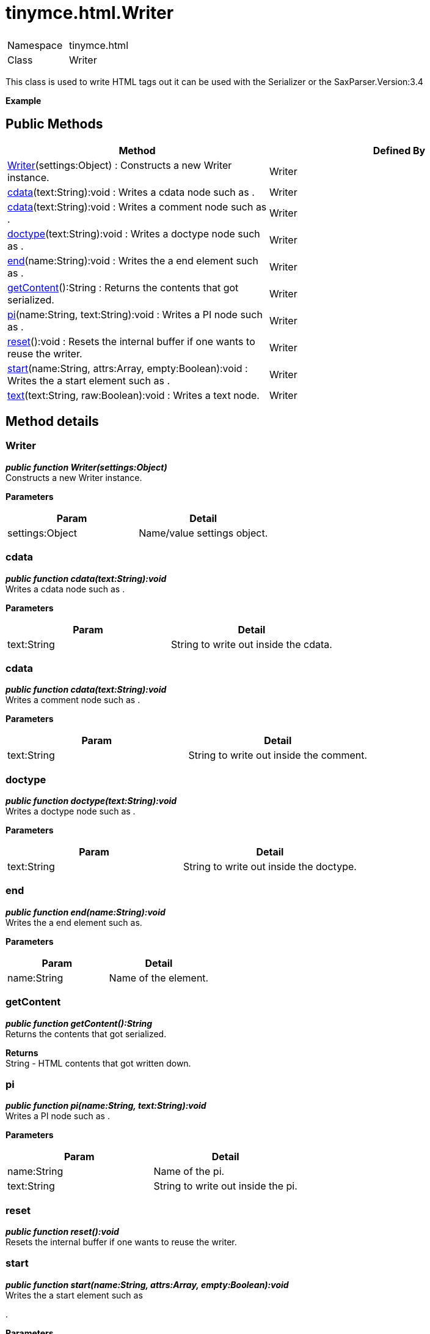 :rootDir: ./../../
:partialsDir: {rootDir}partials/
= tinymce.html.Writer

|===
|  |

| Namespace
| tinymce.html

| Class
| Writer
|===

This class is used to write HTML tags out it can be used with the Serializer or the SaxParser.Version:3.4

*Example*

[[public-methods]]
== Public Methods 
anchor:publicmethods[historical anchor]

|===
| Method | Defined By

| <<writer,Writer>>(settings:Object) : Constructs a new Writer instance.
| Writer

| <<cdata,cdata>>(text:String):void : Writes a cdata node such as .
| Writer

| <<cdata,cdata>>(text:String):void : Writes a comment node such as .
| Writer

| <<doctype,doctype>>(text:String):void : Writes a doctype node such as .
| Writer

| <<end,end>>(name:String):void : Writes the a end element such as .
| Writer

| <<getcontent,getContent>>():String : Returns the contents that got serialized.
| Writer

| <<pi,pi>>(name:String, text:String):void : Writes a PI node such as .
| Writer

| <<reset,reset>>():void : Resets the internal buffer if one wants to reuse the writer.
| Writer

| <<start,start>>(name:String, attrs:Array, empty:Boolean):void : Writes the a start element such as .
| Writer

| <<text,text>>(text:String, raw:Boolean):void : Writes a text node.
| Writer
|===

[[method-details]]
== Method details 
anchor:methoddetails[historical anchor]

[[writer]]
=== Writer

*_public function Writer(settings:Object)_* +
Constructs a new Writer instance.

*Parameters*

|===
| Param | Detail

| settings:Object
| Name/value settings object.
|===

[[cdata]]
=== cdata

*_public function cdata(text:String):void_* +
Writes a cdata node such as .

*Parameters*

|===
| Param | Detail

| text:String
| String to write out inside the cdata.
|===

=== cdata

*_public function cdata(text:String):void_* +
Writes a comment node such as .

*Parameters*

|===
| Param | Detail

| text:String
| String to write out inside the comment.
|===

[[doctype]]
=== doctype

*_public function doctype(text:String):void_* +
Writes a doctype node such as .

*Parameters*

|===
| Param | Detail

| text:String
| String to write out inside the doctype.
|===

[[end]]
=== end

*_public function end(name:String):void_* +
Writes the a end element such as.

*Parameters*

|===
| Param | Detail

| name:String
| Name of the element.
|===

[[getcontent]]
=== getContent

*_public function getContent():String_* +
Returns the contents that got serialized.

*Returns* +
String - HTML contents that got written down.

[[pi]]
=== pi

*_public function pi(name:String, text:String):void_* +
Writes a PI node such as .

*Parameters*

|===
| Param | Detail

| name:String
| Name of the pi.

| text:String
| String to write out inside the pi.
|===

[[reset]]
=== reset

*_public function reset():void_* +
Resets the internal buffer if one wants to reuse the writer.

[[start]]
=== start

*_public function start(name:String, attrs:Array, empty:Boolean):void_* +
Writes the a start element such as

.

*Parameters*

|===
| Param | Detail

| name:String
| Name of the element.

| attrs:Array
| Optional attribute array or undefined if it hasn't any.

| empty:Boolean
| Optional empty state if the tag should end like +
.
|===

[[text]]
=== text

*_public function text(text:String, raw:Boolean):void_* +
Writes a text node.

*Parameters*

|===
| Param | Detail

| text:String
| String to write out.

| raw:Boolean
| Optional raw state if true the contents wont get encoded.
|===
